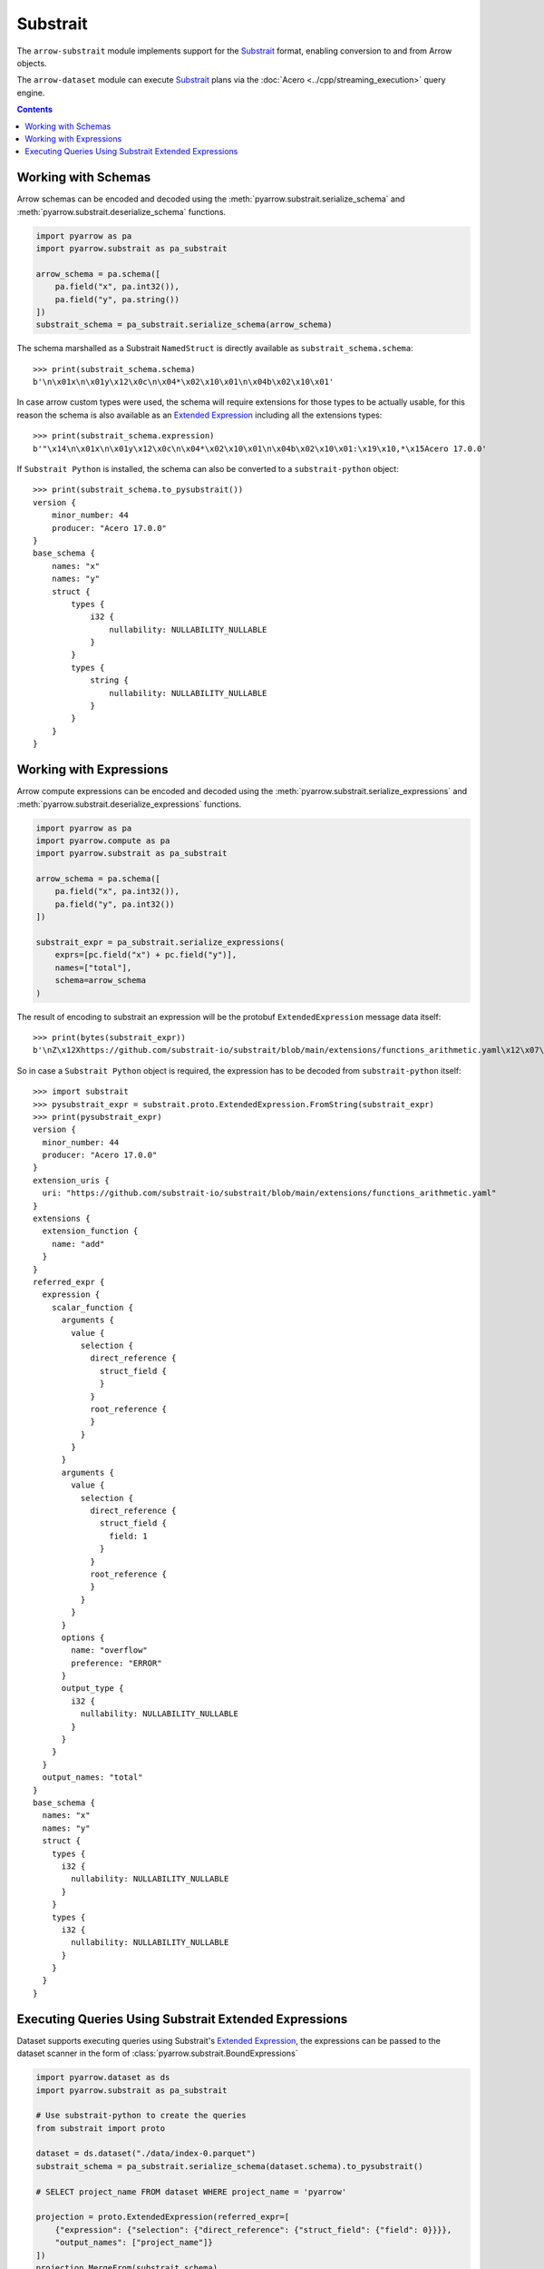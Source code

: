.. Licensed to the Apache Software Foundation (ASF) under one
.. or more contributor license agreements.  See the NOTICE file
.. distributed with this work for additional information
.. regarding copyright ownership.  The ASF licenses this file
.. to you under the Apache License, Version 2.0 (the
.. "License"); you may not use this file except in compliance
.. with the License.  You may obtain a copy of the License at

..   http://www.apache.org/licenses/LICENSE-2.0

.. Unless required by applicable law or agreed to in writing,
.. software distributed under the License is distributed on an
.. "AS IS" BASIS, WITHOUT WARRANTIES OR CONDITIONS OF ANY
.. KIND, either express or implied.  See the License for the
.. specific language governing permissions and limitations
.. under the License.

=========
Substrait
=========

The ``arrow-substrait`` module implements support for the Substrait_ format,
enabling conversion to and from Arrow objects.

The ``arrow-dataset`` module can execute Substrait_ plans via the
:doc:`Acero <../cpp/streaming_execution>` query engine.

.. contents::

Working with Schemas
====================

Arrow schemas can be encoded and decoded using the :meth:`pyarrow.substrait.serialize_schema` and
:meth:`pyarrow.substrait.deserialize_schema` functions.

.. code-block:: python

    import pyarrow as pa
    import pyarrow.substrait as pa_substrait

    arrow_schema = pa.schema([
        pa.field("x", pa.int32()),
        pa.field("y", pa.string())
    ])
    substrait_schema = pa_substrait.serialize_schema(arrow_schema)

The schema marshalled as a Substrait ``NamedStruct`` is directly
available as ``substrait_schema.schema``::

    >>> print(substrait_schema.schema)
    b'\n\x01x\n\x01y\x12\x0c\n\x04*\x02\x10\x01\n\x04b\x02\x10\x01'

In case arrow custom types were used, the schema will require
extensions for those types to be actually usable, for this reason
the schema is also available as an `Extended Expression`_ including
all the extensions types::

    >>> print(substrait_schema.expression)
    b'"\x14\n\x01x\n\x01y\x12\x0c\n\x04*\x02\x10\x01\n\x04b\x02\x10\x01:\x19\x10,*\x15Acero 17.0.0'

If ``Substrait Python`` is installed, the schema can also be converted to
a ``substrait-python`` object::

    >>> print(substrait_schema.to_pysubstrait())
    version {
        minor_number: 44
        producer: "Acero 17.0.0"
    }
    base_schema {
        names: "x"
        names: "y"
        struct {
            types {
                i32 {
                    nullability: NULLABILITY_NULLABLE
                }
            }
            types {
                string {
                    nullability: NULLABILITY_NULLABLE
                }
            }
        }
    }

Working with Expressions
========================

Arrow compute expressions can be encoded and decoded using the
:meth:`pyarrow.substrait.serialize_expressions` and
:meth:`pyarrow.substrait.deserialize_expressions` functions.

.. code-block:: python

    import pyarrow as pa
    import pyarrow.compute as pa
    import pyarrow.substrait as pa_substrait

    arrow_schema = pa.schema([
        pa.field("x", pa.int32()),
        pa.field("y", pa.int32())
    ])

    substrait_expr = pa_substrait.serialize_expressions(
        exprs=[pc.field("x") + pc.field("y")],
        names=["total"],
        schema=arrow_schema
    )

The result of encoding to substrait an expression will be the
protobuf ``ExtendedExpression`` message data itself::

    >>> print(bytes(substrait_expr))
    b'\nZ\x12Xhttps://github.com/substrait-io/substrait/blob/main/extensions/functions_arithmetic.yaml\x12\x07\x1a\x05\x1a\x03add\x1a>\n5\x1a3\x1a\x04*\x02\x10\x01"\n\x1a\x08\x12\x06\n\x02\x12\x00"\x00"\x0c\x1a\n\x12\x08\n\x04\x12\x02\x08\x01"\x00*\x11\n\x08overflow\x12\x05ERROR\x1a\x05total"\x14\n\x01x\n\x01y\x12\x0c\n\x04*\x02\x10\x01\n\x04*\x02\x10\x01:\x19\x10,*\x15Acero 17.0.0'

So in case a ``Substrait Python`` object is required, the expression
has to be decoded from ``substrait-python`` itself::

    >>> import substrait
    >>> pysubstrait_expr = substrait.proto.ExtendedExpression.FromString(substrait_expr)
    >>> print(pysubstrait_expr)
    version {
      minor_number: 44
      producer: "Acero 17.0.0"
    }
    extension_uris {
      uri: "https://github.com/substrait-io/substrait/blob/main/extensions/functions_arithmetic.yaml"
    }
    extensions {
      extension_function {
        name: "add"
      }
    }
    referred_expr {
      expression {
        scalar_function {
          arguments {
            value {
              selection {
                direct_reference {
                  struct_field {
                  }
                }
                root_reference {
                }
              }
            }
          }
          arguments {
            value {
              selection {
                direct_reference {
                  struct_field {
                    field: 1
                  }
                }
                root_reference {
                }
              }
            }
          }
          options {
            name: "overflow"
            preference: "ERROR"
          }
          output_type {
            i32 {
              nullability: NULLABILITY_NULLABLE
            }
          }
        }
      }
      output_names: "total"
    }
    base_schema {
      names: "x"
      names: "y"
      struct {
        types {
          i32 {
            nullability: NULLABILITY_NULLABLE
          }
        }
        types {
          i32 {
            nullability: NULLABILITY_NULLABLE
          }
        }
      }
    }

Executing Queries Using Substrait Extended Expressions
======================================================

Dataset supports executing queries using Substrait's `Extended Expression`_,
the expressions can be passed to the dataset scanner in the form of
:class:`pyarrow.substrait.BoundExpressions`

.. code-block:: python

    import pyarrow.dataset as ds
    import pyarrow.substrait as pa_substrait

    # Use substrait-python to create the queries
    from substrait import proto

    dataset = ds.dataset("./data/index-0.parquet")
    substrait_schema = pa_substrait.serialize_schema(dataset.schema).to_pysubstrait()

    # SELECT project_name FROM dataset WHERE project_name = 'pyarrow'

    projection = proto.ExtendedExpression(referred_expr=[
        {"expression": {"selection": {"direct_reference": {"struct_field": {"field": 0}}}},
        "output_names": ["project_name"]}
    ])
    projection.MergeFrom(substrait_schema)

    filtering = proto.ExtendedExpression(
            extension_uris=[{"extension_uri_anchor": 99, "uri": "/functions_comparison.yaml"}],
            extensions=[{"extension_function": {"extension_uri_reference": 99, "function_anchor": 199, "name": "equal:any1_any1"}}],
            referred_expr=[
                {"expression": {"scalar_function": {"function_reference": 199, "arguments": [
                    {"value": {"selection": {"direct_reference": {"struct_field": {"field": 0}}}}},
                    {"value": {"literal": {"string": "pyarrow"}}}
                ], "output_type": {"bool": {"nullability": False}}}}}
            ]
    )
    filtering.MergeFrom(substrait_schema)

    results = dataset.scanner(
        columns=pa.substrait.BoundExpressions.from_substrait(projection),
        filter=pa.substrait.BoundExpressions.from_substrait(filtering)
    ).head(5)


.. code-block:: text

    project_name
    0      pyarrow
    1      pyarrow
    2      pyarrow
    3      pyarrow
    4      pyarrow


.. _`Substrait`: https://substrait.io/
.. _`Substrait Python`: https://github.com/substrait-io/substrait-python
.. _`Acero`: https://arrow.apache.org/docs/cpp/streaming_execution.html
.. _`Extended Expression`: https://github.com/substrait-io/substrait/blob/main/site/docs/expressions/extended_expression.md
